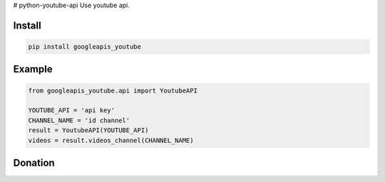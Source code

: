 # python-youtube-api
Use youtube api.


=======
Install
=======

.. code-block:: bash

    pip install googleapis_youtube

=======
Example
=======

.. code-block:: python

    from googleapis_youtube.api import YoutubeAPI

    YOUTUBE_API = 'api key'
    CHANNEL_NAME = 'id channel'
    result = YoutubeAPI(YOUTUBE_API)
    videos = result.videos_channel(CHANNEL_NAME)


=======
Donation
=======

.. image:: https://img.shields.io/badge/Donate-PayPal-green.svg
  :target: https://www.paypal.com/cgi-bin/webscr?cmd=_s-xclick&hosted_button_id=YYZQ6ZRZ3EW5C
